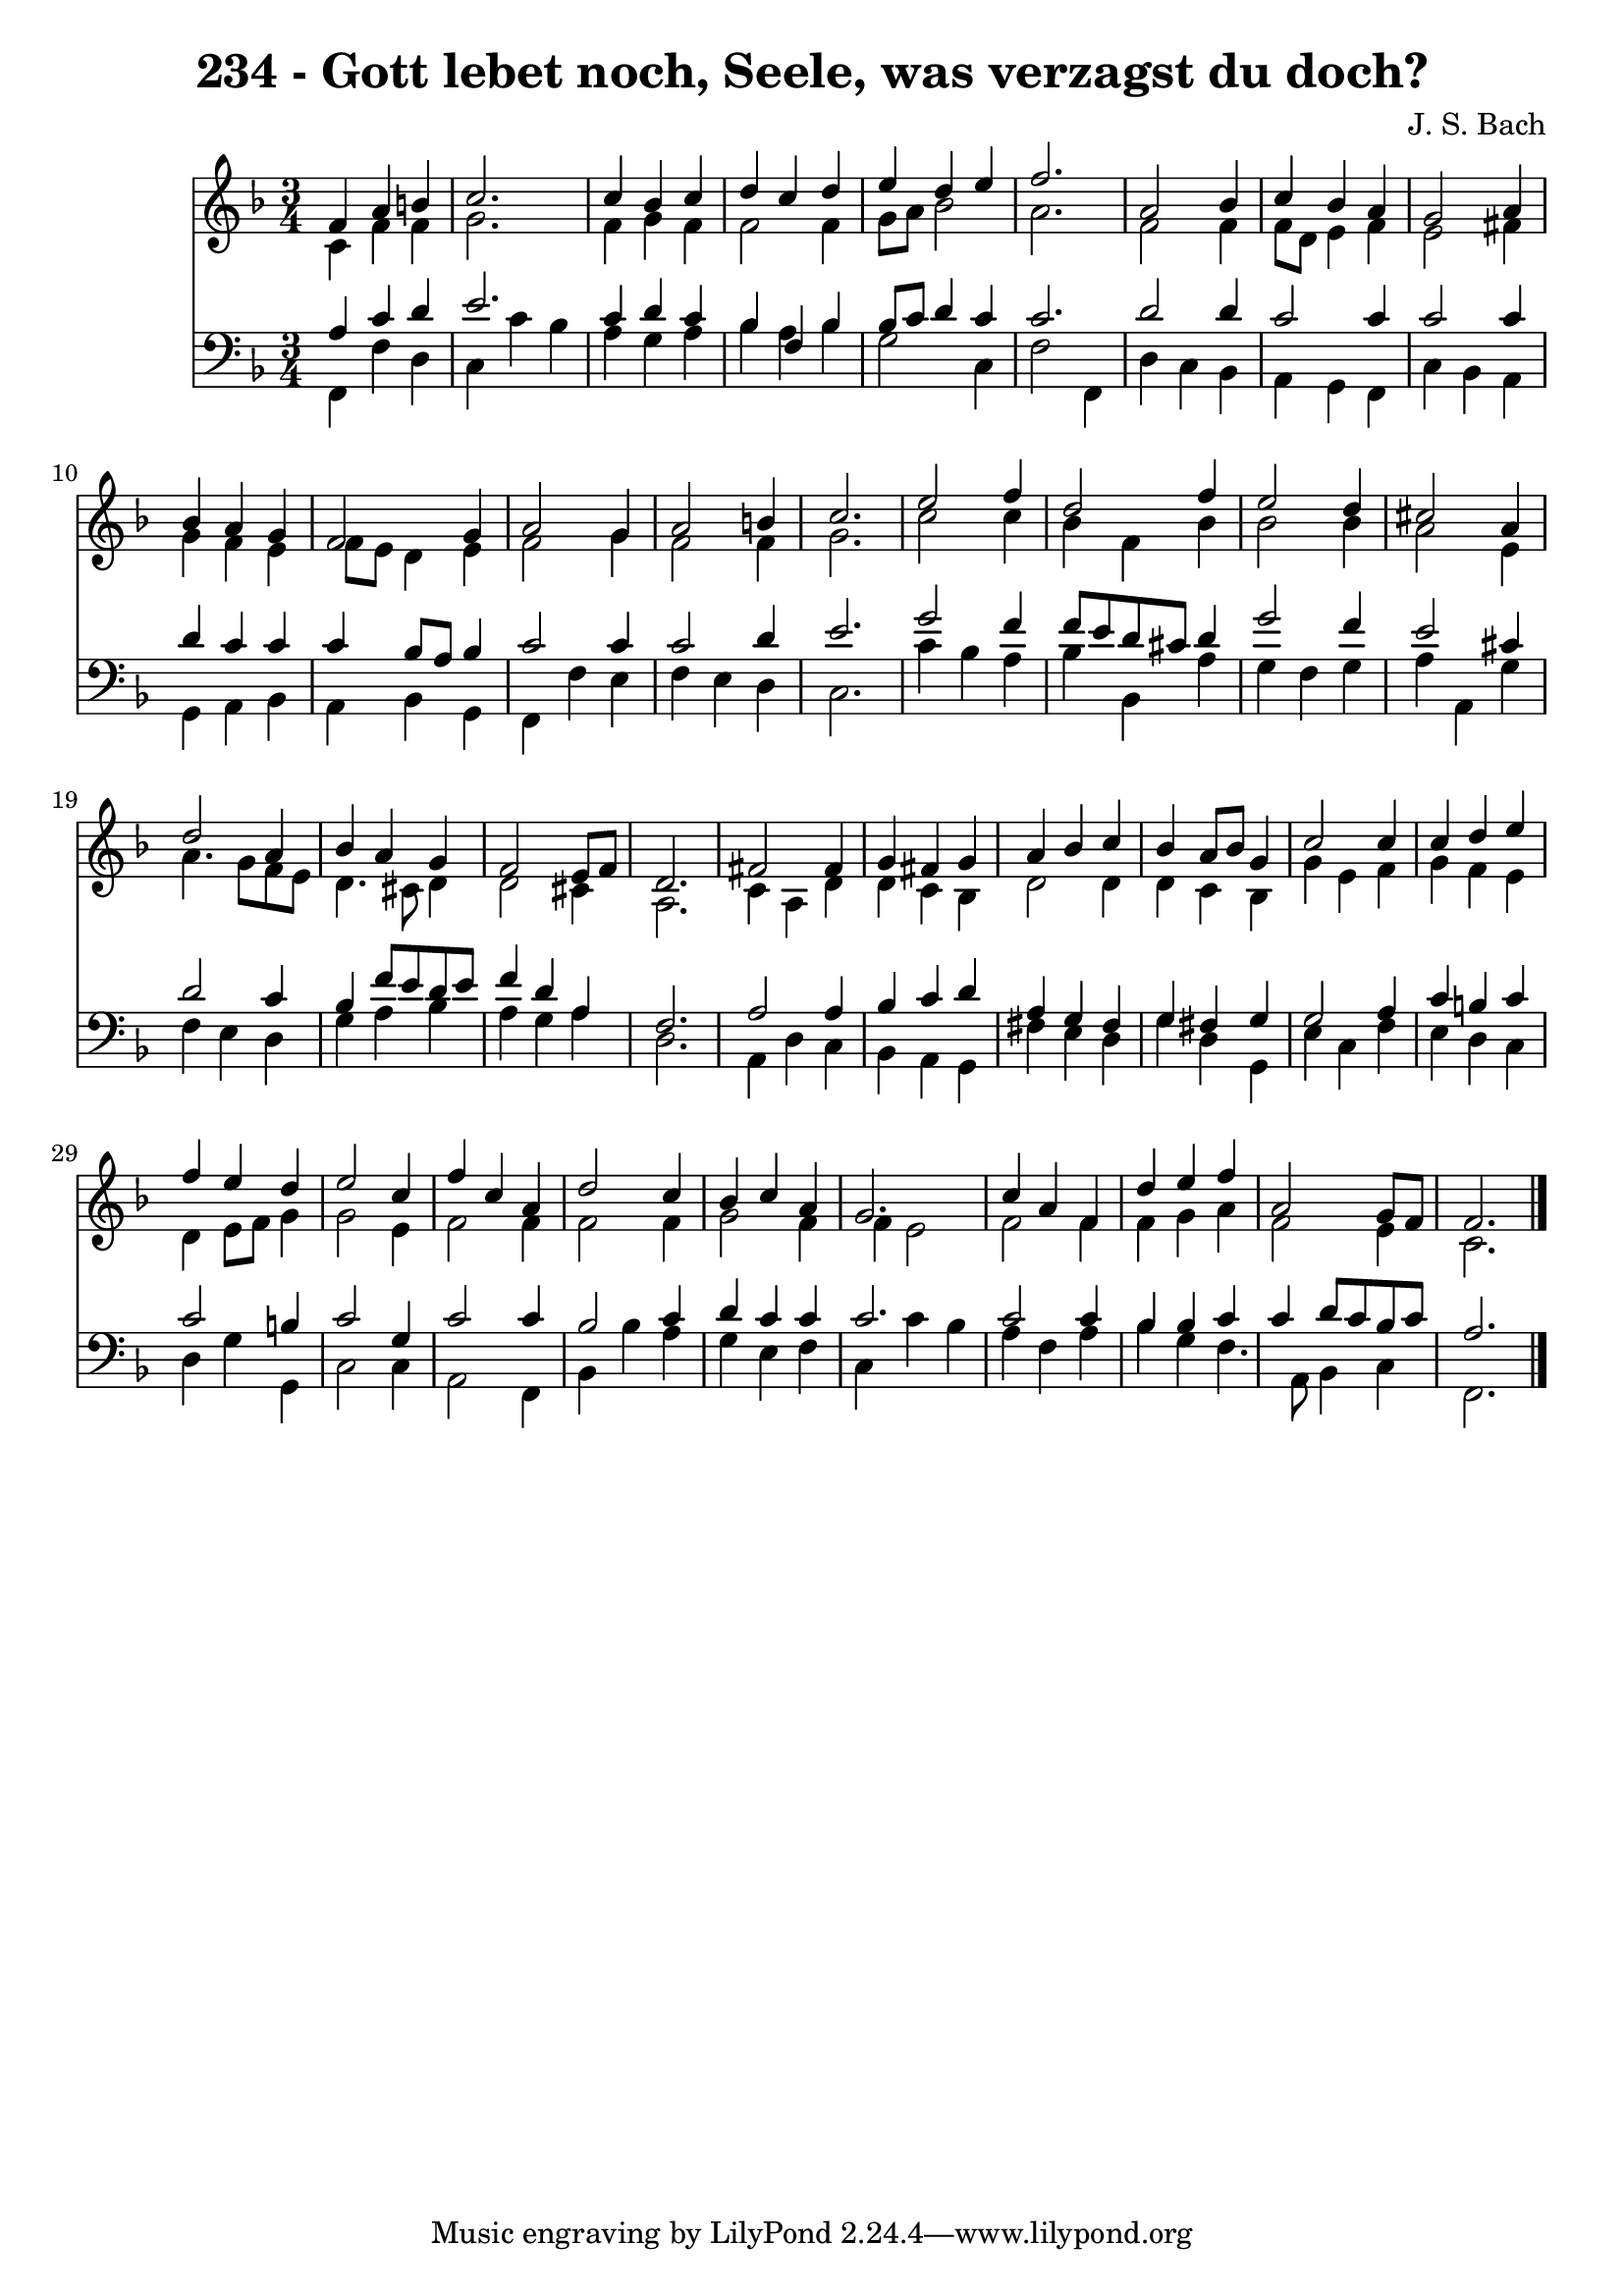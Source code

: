 
\version "2.10.33"

\header {
  title = "234 - Gott lebet noch, Seele, was verzagst du doch?"
  composer = "J. S. Bach"
}

global =  {
  \time 3/4 
  \key f \major
}

soprano = \relative c {
  f'4 a b c2. c4 bes 
  c d c d 
  e d e f2. a,2 
  bes4 c bes a 
  g2 a4 bes 
  a g f2 
  g4 a2 g4 
  a2 b4 c2. e2 
  f4 d2 f4 
  e2 d4 cis2 a4 d2 
  a4 bes a g 
  f2 e8 f d2. fis2 
  fis4 g fis g 
  a bes c bes 
  a8 bes g4 c2 
  c4 c d e 
  f e d e2 c4 f c 
  a d2 c4 
  bes c a g2. c4 a 
  f d' e f 
  a,2 g8 f f2. 
}


alto = \relative c {
  c'4 f f g2. f4 g 
  f f2 f4 
  g8 a bes2 a2. f2 
  f4 f8 d e4 f 
  e2 fis4 g 
  f e f8 e d4 
  e f2 g4 
  f2 f4 g2. c2 
  c4 bes f bes 
  bes2 bes4 a2 e4 a4. g8 
  f e d4. cis8 d4 
  d2 cis4 a2. c4 a 
  d d c bes 
  d2 d4 d 
  c bes g' e 
  f g f e 
  d e8 f g4 g2 e4 f2 
  f4 f2 f4 
  g2 f4 f 
  e2 f 
  f4 f g a 
  f2 e4 c2. 
}


tenor = \relative c {
  a'4 c d e2. c4 d 
  c bes f bes 
  bes8 c d4 c c2. d2 
  d4 c2 c4 
  c2 c4 d 
  c c c bes8 a 
  bes4 c2 c4 
  c2 d4 e2. g2 
  f4 f8 e d cis d4 
  g2 f4 e2 cis4 d2 
  c4 bes f'8 e d e 
  f4 d a f2. a2 
  a4 bes c d 
  a g fis g 
  fis g g2 
  a4 c b c 
  c2 b4 c2 g4 c2 
  c4 bes2 c4 
  d c c c2. c2 
  c4 bes bes c 
  c d8 c bes c a2. 
}


baixo = \relative c {
  f,4 f' d c 
  c' bes a g 
  a bes a bes 
  g2 c,4 f2 f,4 d' c 
  bes a g f 
  c' bes a g 
  a bes a bes 
  g f f' e 
  f e d c2. c'4 bes 
  a bes bes, a' 
  g f g a 
  a, g' f e 
  d g a bes 
  a g a d,2. a4 d 
  c bes a g 
  fis' e d g 
  d g, e' c 
  f e d c 
  d g g, c2 c4 a2 
  f4 bes bes' a 
  g e f c 
  c' bes a f 
  a bes g f4. a,8 bes4 c f,2. 
}


\score {
  <<
    \new Staff {
      <<
        \global
        \new Voice = "1" { \voiceOne \soprano }
        \new Voice = "2" { \voiceTwo \alto }
      >>
    }
    \new Staff {
      <<
        \global
        \clef "bass"
        \new Voice = "1" {\voiceOne \tenor }
        \new Voice = "2" { \voiceTwo \baixo \bar "|."}
      >>
    }
  >>
}